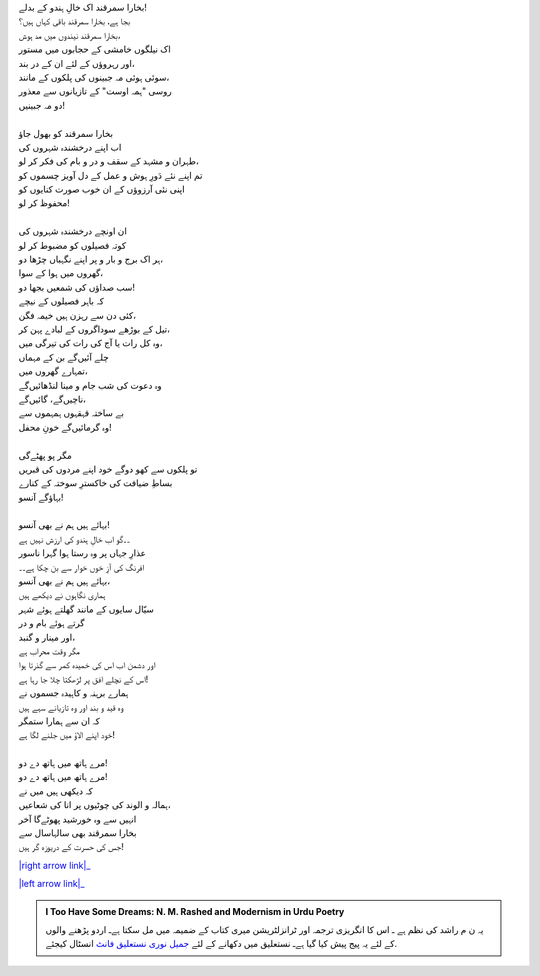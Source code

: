 .. title: §12ـ تیل کے سوداگر
.. slug: itoohavesomedreams/poem_12
.. date: 2016-02-04 19:53:34 UTC
.. tags: poem itoohavesomedreams rashid
.. link: 
.. description: Urdu version of "Tel ke saudāgar"
.. type: text



| بخارا سمرقند اک خالِ ہندو کے بدلے!
| بجا ہے، بخارا سمرقند باقی کہاں ہیں؟
| بخارا سمرقند نیندوں میں مد ہوش،
| اک نیلگوں خامشی کے حجابوں میں مستور
| اور رہروؤں کے لئے ان کے در بند،
| سوئی ہوئی مہ جبینوں کی پلکوں کے مانند،
| روسی "ہمہ اوست" کے تازیانوں سے معذور
| دو مہ جبینیں!
| 
| بخارا سمرقند کو بھول جاؤ
| اب اپنے درخشندہ شہروں کی
| طہران و مشہد کے سقف و در و بام کی فکر کر لو،
| تم اپنے نئے دَورِ ہوش و عمل کے دل آویز چسموں کو
| اپنی نئی آرزوؤں کے ان خوب صورت کنایوں کو
| محفوظ کر لو!
| 
| ان اونچے درخشندہ شہروں کی
| کوتہ فصیلوں کو مضبوط کر لو
| ہر اک برج و بار و پر اپنے نگہباں چڑھا دو،
| گھروں میں ہوا کے سوا،
| سب صداؤں کی شمعیں بجھا دو!
| کہ باہر فصیلوں کے نیچے
| کئی دن سے رہزن ہیں خیمہ فگن،
| تیل کے بوڑھے سوداگروں کے لبادے پہن کر،
| وہ کل رات یا آج کی رات کی تیرگی میں،
| چلے آئیں‌گے بن کے مہماں
| تمہارے گھروں میں،
| وہ دعوت کی شب جام و مینا لنڈھائیں‌گے
| ناچیں‌گے، گائیں‌گے،
| بے ساختہ قہقہوں ہمہموں سے
| وہ گرمائیں‌گے خونِ محفل!
| 
| مگر پو پھٹےگی
| تو پلکوں سے کھو دوگے خود اپنے مردوں کی قبریں
| بساطِ ضیافت کی خاکسترِ سوختہ کے کنارے
| بہاؤگے آنسو!
| 
| بہائے ہیں ہم نے بھی آنسو!
| ۔۔گو اب خالِ ہندو کی ارزش نہیں ہے
| عذارِ جہاں پر وہ رستا ہوا گہرا ناسور
| افرنگ کی آزِ خوں خوار سے بن چکا ہے۔۔
| بہائے ہیں ہم نے بھی آنسو،
| ہماری نگاہوں نے دیکھے ہیں
| سیّال سایوں کے مانند گھلتے ہوئے شہر
| گرتے ہوئے بام و در
| اور مینار و گنبد،
| مگر وقت محراب ہے
| اور دشمن اب اس کی خمیدہ کمر سے گذرتا ہوا
| اس کے نچلے افق پر لڑھکتا چلا جا رہا ہے!
| ہمارے برہنہ و کاہیدہ جسموں نے
| وہ قید و بند اور وہ تازیانے سہے ہیں
| کہ ان سے ہمارا ستمگر
| خود اپنے الاؤ میں جلنے لگا ہے!
| 
| مرے ہاتھ میں ہاتھ دے دو!
| مرے ہاتھ میں ہاتھ دے دو!
| کہ دیکھی ہیں میں نے
| ہمالہ و الوند کی چوٹیوں پر انا کی شعاعیں،
| انہیں سے وہ خورشید پھوٹےگا آخر
| بخارا سمرقند بھی سالہاسال سے
| جس کی حسرت کے دریوزہ گر ہیں!


|right arrow link|_

|left arrow link|_



.. |right arrow link| replace:: :emoji:`arrow_right` §11. ہمہ اوست  
.. _right arrow link: /ur/itoohavesomedreams/poem_11

.. |left arrow link| replace::   §13. منّ و سلویٰ :emoji:`arrow_left` 
.. _left arrow link: /ur/itoohavesomedreams/poem_13

.. admonition:: I Too Have Some Dreams: N. M. Rashed and Modernism in Urdu Poetry

  یہ ن م راشد کی نظم ہے ـ اس کا انگریزی ترجمہ اور ٹرانزلٹریشن میری کتاب
  کے ضمیمہ میں مل سکتا ہےـ اردو
  پڑھنے والوں کے لئے یہ پیج پیش کیا گیا ہےـ نستعلیق میں
  دکھانے کے لئے 
  `جمیل نوری نستعلیق فانٹ`_  انسٹال کیجئے.


  .. link_figure:: /itoohavesomedreams/
        :title: I Too Have Some Dreams Resource Page
        :class: link-figure
        :image_url: /galleries/i2havesomedreams/i2havesomedreams-small.jpg
        
.. _جمیل نوری نستعلیق فانٹ: http://ur.lmgtfy.com/?q=Jameel+Noori+nastaleeq
 

